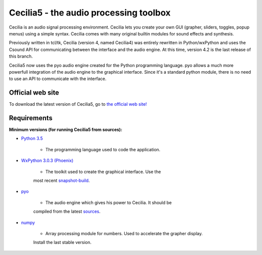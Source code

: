 =======================================
Cecilia5 - the audio processing toolbox
=======================================

.. image:: doc-en/source/images/Cecilia_splash.png
     :align: center

Cecilia is an audio signal processing environment. Cecilia lets you create 
your own GUI (grapher, sliders, toggles, popup menus) using a simple syntax. 
Cecilia comes with many original builtin modules for sound effects and synthesis.

Previously written in tcl/tk, Cecilia (version 4, named Cecilia4) was entirely 
rewritten in Python/wxPython and uses the Csound API for communicating between 
the interface and the audio engine. At this time, version 4.2 is the last 
release of this branch.

Cecilia5 now uses the pyo audio engine created for the Python programming 
language. pyo allows a much more powerfull integration of the audio engine to 
the graphical interface. Since it's a standard python module, there is no need 
to use an API to communicate with the interface.

Official web site
-----------------

To download the latest version of Cecilia5, go to 
`the official web site! <http://ajaxsoundstudio.com/software/cecilia/>`_

Requirements
------------

**Minimum versions (for running Cecilia5 from sources):**

* `Python 3.5 <https://www.python.org/downloads/release/python-353/>`_

    - The programming language used to code the application.

* `WxPython 3.0.3 (Phoenix) <https://github.com/wxWidgets/Phoenix>`_

    - The toolkit used to create the graphical interface. Use the  
    most recent `snapshot-build <https://wxpython.org/Phoenix/snapshot-builds/>`_.

* `pyo <http://ajaxsoundstudio.com/software/pyo/>`_

    - The audio engine which gives his power to Cecilia. It should be  
    compiled from the latest `sources <https://github.com/belangeo/pyo>`_.

* `numpy <https://pypi.python.org/pypi/numpy>`_

    - Array processing module for numbers. Used to accelerate the grapher display.  
    Install the last stable version.

